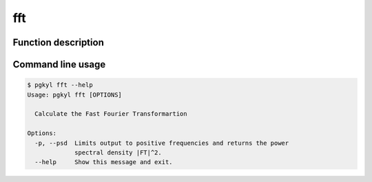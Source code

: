 .. _pg_cmd-fft:

fft
---

Function description
^^^^^^^^^^^^^^^^^^^^

Command line usage
^^^^^^^^^^^^^^^^^^

.. code-block:: bash

   $ pgkyl fft --help
   Usage: pgkyl fft [OPTIONS]

     Calculate the Fast Fourier Transformartion

   Options:
     -p, --psd  Limits output to positive frequencies and returns the power
		spectral density |FT|^2.
     --help     Show this message and exit.

